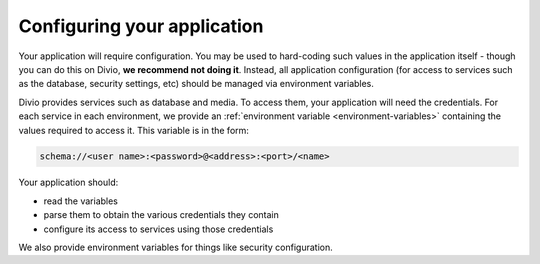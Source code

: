 Configuring your application
----------------------------------------------

Your application will require configuration. You may be used to hard-coding such values in the application itself -
though you can do this on Divio, **we recommend not doing it**. Instead, all application configuration (for access to
services such as the database, security settings, etc) should be managed via environment variables.

Divio provides services such as database and media. To access them, your application will need the credentials. For
each service in each environment, we provide an :ref:`environment variable <environment-variables>` containing the
values required to access it. This variable is in the form:

..  code-block:: text

    schema://<user name>:<password>@<address>:<port>/<name>

Your application should:

* read the variables
* parse them to obtain the various credentials they contain
* configure its access to services using those credentials

We also provide environment variables for things like security configuration.
